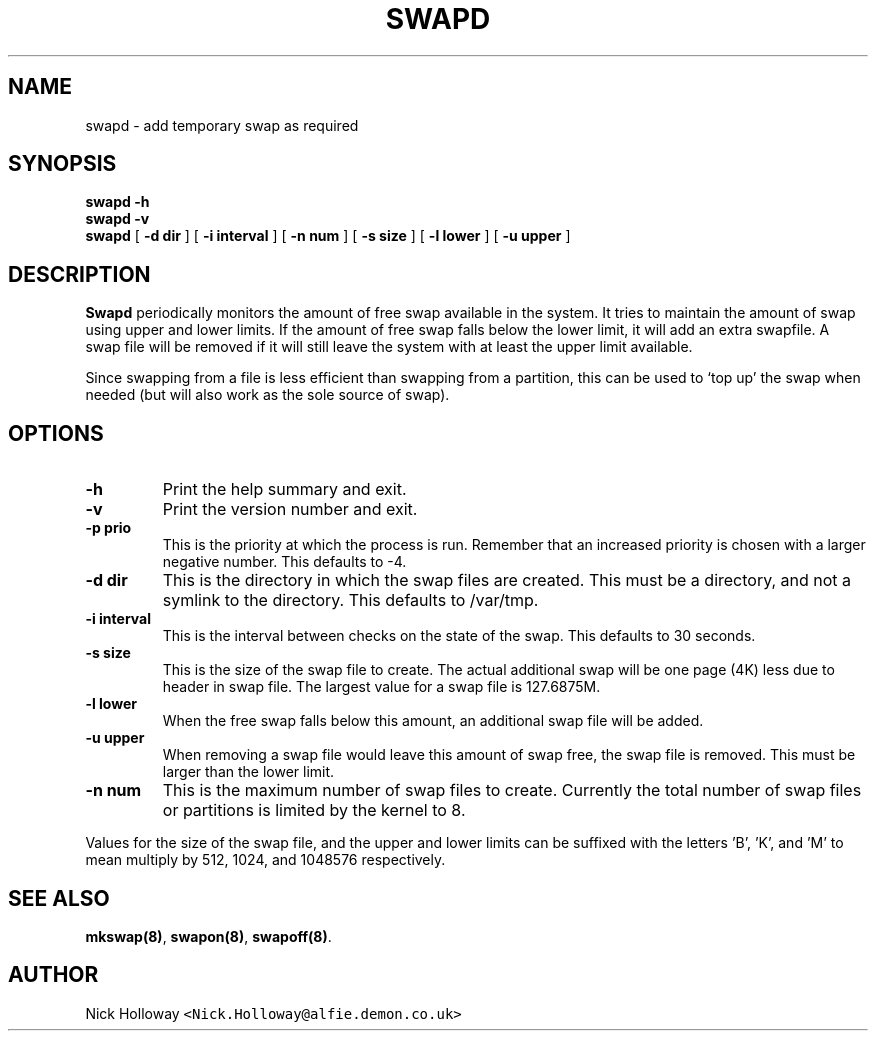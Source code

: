 .\" $Id$
.TH SWAPD 1 "12th February 95"
.SH NAME
swapd \- add temporary swap as required
.SH SYNOPSIS
.B swapd -h
.br
.B swapd -v
.br
.B swapd 
[
.BI \-d " "dir
] [
.BI \-i " "interval
] [
.BI \-n " "num
] [
.BI \-s " "size
] [
.BI \-l " "lower
] [
.BI \-u " "upper
]
.SH DESCRIPTION
.B Swapd
periodically monitors the amount of free swap available in
the system.  It tries to maintain the amount of swap using upper and
lower limits.  If the amount of free swap falls below the lower limit,
it will add an extra swapfile.  A swap file will be removed if it will
still leave the system with at least the upper limit available.
.PP
Since swapping from a file is less efficient than swapping from a
partition, this can be used to `top up' the swap when needed (but will
also work as the sole source of swap).
.SH OPTIONS
.TP
.B \-h
Print the help summary and exit.
.TP
.B \-v
Print the version number and exit.
.TP
.BI \-p " "prio
This is the priority at which the process is run.  Remember that an increased
priority is chosen with a larger negative number.  This defaults to -4.
.TP
.BI \-d " "dir
This is the directory in which the swap files are created.  This must be a
directory, and not a symlink to the directory.  This defaults to /var/tmp.
.TP
.BI \-i " "interval
This is the interval between checks on the state of the swap.  This
defaults to 30 seconds.
.TP
.BI \-s " "size
This is the size of the swap file to create.  The actual additional swap
will be one page (4K) less due to header in swap file.  The largest value
for a swap file is 127.6875M.
.TP
.BI \-l " "lower
When the free swap falls below this amount, an additional swap file will
be added.
.TP
.BI \-u " "upper
When removing a swap file would leave this amount of swap free, the swap
file is removed.  This must be larger than the lower limit.
.TP
.BI \-n " "num
This is the maximum number of swap files to create.  Currently the total
number of swap files or partitions is limited by the kernel to 8.
.PP
Values for the size of the swap file, and the upper and lower limits can
be suffixed with the letters 'B', 'K', and 'M' to mean multiply by 512,
1024, and 1048576 respectively.
.SH "SEE ALSO"
.BR mkswap(8) ,
.BR swapon(8) ,
.BR swapoff(8) .
.SH AUTHOR
Nick Holloway \fC<Nick.Holloway@alfie.demon.co.uk>\fP
